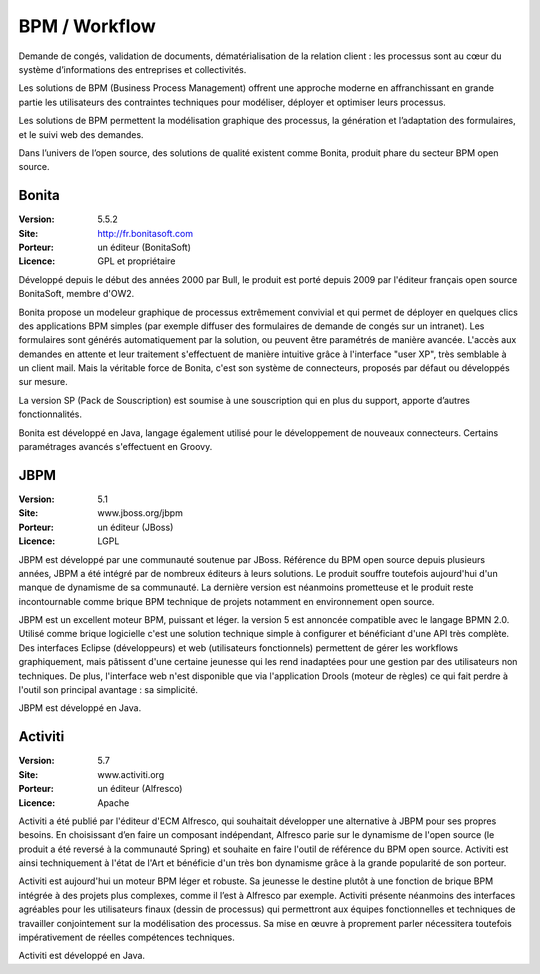 BPM / Workflow
==============

Demande de congés, validation de documents, dématérialisation de la relation client : les processus sont au cœur du système d’informations des entreprises et collectivités.

Les solutions de BPM (Business Process Management) offrent une approche moderne en affranchissant en grande partie les utilisateurs des contraintes techniques pour modéliser, déployer et optimiser leurs processus.

Les solutions de BPM permettent la modélisation graphique des processus, la génération et l’adaptation des formulaires, et le suivi web des demandes.

Dans l’univers de l’open source, des solutions de qualité existent comme Bonita, produit phare du secteur BPM open source.




Bonita
------

:Version: 5.5.2
:Site: http://fr.bonitasoft.com
:Porteur: un éditeur (BonitaSoft)
:Licence: GPL et propriétaire

Développé depuis le début des années 2000 par Bull, le produit est porté depuis 2009 par l'éditeur français open source BonitaSoft, membre d'OW2.

Bonita propose un modeleur graphique de processus extrêmement convivial et qui permet de déployer en quelques clics des applications BPM simples (par exemple diffuser des formulaires de demande de congés sur un intranet). Les formulaires sont générés automatiquement par la solution, ou peuvent être paramétrés de manière avancée. L'accès aux demandes en attente et leur traitement s'effectuent de manière intuitive grâce à l'interface "user XP", très semblable à un client mail. Mais la véritable force de Bonita, c'est son système de connecteurs, proposés par défaut ou développés sur mesure.

La version SP (Pack de Souscription) est soumise à une souscription qui en plus du support, apporte d’autres fonctionnalités.

Bonita est développé en Java, langage également utilisé pour le développement de nouveaux connecteurs. Certains paramétrages avancés s'effectuent en Groovy.


JBPM
----

:Version: 5.1
:Site: www.jboss.org/jbpm
:Porteur: un éditeur (JBoss)
:Licence: LGPL

JBPM est développé par une communauté soutenue par JBoss. Référence du BPM open source depuis plusieurs années, JBPM a été intégré par de nombreux éditeurs à leurs solutions. Le produit souffre toutefois aujourd'hui d'un manque de dynamisme de sa communauté. La dernière version est néanmoins prometteuse et le produit reste incontournable comme brique BPM technique de projets notamment en environnement open source.

JBPM est un excellent moteur BPM, puissant et léger. la version 5 est annoncée compatible avec le langage BPMN 2.0. Utilisé comme brique logicielle c'est une solution technique simple à configurer et bénéficiant d'une API très complète. Des interfaces Eclipse (développeurs) et web (utilisateurs fonctionnels) permettent de gérer les workflows graphiquement, mais pâtissent d'une certaine jeunesse qui les rend inadaptées pour une gestion par des utilisateurs non techniques. De plus, l'interface web n'est disponible que via l'application Drools (moteur de règles) ce qui fait perdre à l'outil son principal avantage : sa simplicité.

JBPM est développé en Java.


Activiti
--------

:Version: 5.7
:Site: www.activiti.org
:Porteur: un éditeur (Alfresco)
:Licence: Apache

Activiti a été publié par l'éditeur d'ECM Alfresco, qui souhaitait développer une alternative à JBPM pour ses propres besoins. En choisissant d’en faire un composant indépendant, Alfresco parie sur le dynamisme de l'open source (le produit a été reversé à la communauté Spring) et souhaite en faire l'outil de référence du BPM open source. Activiti est ainsi techniquement à l'état de l'Art et bénéficie d'un très bon dynamisme grâce à la grande popularité de son porteur.

Activiti est aujourd'hui un moteur BPM léger et robuste. Sa jeunesse le destine plutôt à une fonction de brique BPM intégrée à des projets plus complexes, comme il l’est à Alfresco par exemple. Activiti présente néanmoins des interfaces agréables pour les utilisateurs finaux (dessin de processus) qui permettront aux équipes fonctionnelles et techniques de travailler conjointement sur la modélisation des processus. Sa mise en œuvre à proprement parler nécessitera toutefois impérativement de réelles compétences techniques.

Activiti est développé en Java.

